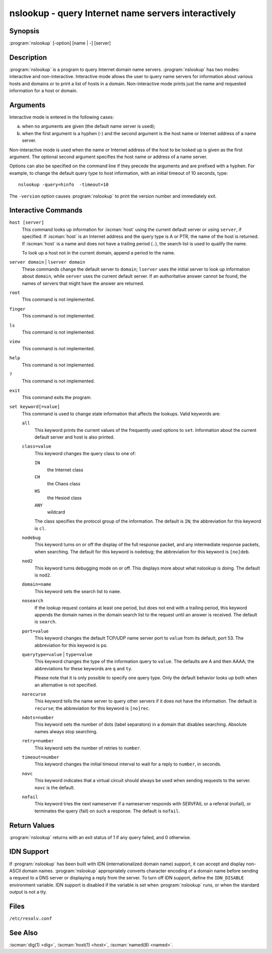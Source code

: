 .. Copyright (C) Internet Systems Consortium, Inc. ("ISC")
..
.. SPDX-License-Identifier: MPL-2.0
..
.. This Source Code Form is subject to the terms of the Mozilla Public
.. License, v. 2.0.  If a copy of the MPL was not distributed with this
.. file, you can obtain one at https://mozilla.org/MPL/2.0/.
..
.. See the COPYRIGHT file distributed with this work for additional
.. information regarding copyright ownership.

.. highlight: console

.. iscman:: nslookup
.. program:: nslookup
.. _man_nslookup:

nslookup - query Internet name servers interactively
----------------------------------------------------

Synopsis
~~~~~~~~

:program:`nslookup` [-option] [name | -] [server]

Description
~~~~~~~~~~~

:program:`nslookup` is a program to query Internet domain name servers.
:program:`nslookup` has two modes: interactive and non-interactive. Interactive
mode allows the user to query name servers for information about various
hosts and domains or to print a list of hosts in a domain.
Non-interactive mode prints just the name and requested
information for a host or domain.

Arguments
~~~~~~~~~

Interactive mode is entered in the following cases:

a. when no arguments are given (the default name server is used);

b. when the first argument is a hyphen (-) and the second argument is
   the host name or Internet address of a name server.

Non-interactive mode is used when the name or Internet address of the
host to be looked up is given as the first argument. The optional second
argument specifies the host name or address of a name server.

Options can also be specified on the command line if they precede the
arguments and are prefixed with a hyphen. For example, to change the
default query type to host information, with an initial timeout of 10
seconds, type:

::

   nslookup -query=hinfo  -timeout=10

The ``-version`` option causes :program:`nslookup` to print the version number
and immediately exit.

Interactive Commands
~~~~~~~~~~~~~~~~~~~~

``host [server]``
   This command looks up information for :iscman:`host` using the current default server or
   using ``server``, if specified. If :iscman:`host` is an Internet address and the
   query type is A or PTR, the name of the host is returned. If :iscman:`host` is
   a name and does not have a trailing period (``.``), the search list is used
   to qualify the name.

   To look up a host not in the current domain, append a period to the
   name.

``server domain`` | ``lserver domain``
   These commands change the default server to ``domain``; ``lserver`` uses the initial
   server to look up information about ``domain``, while ``server`` uses the
   current default server. If an authoritative answer cannot be found,
   the names of servers that might have the answer are returned.

``root``
   This command is not implemented.

``finger``
   This command is not implemented.

``ls``
   This command is not implemented.

``view``
   This command is not implemented.

``help``
   This command is not implemented.

``?``
   This command is not implemented.

``exit``
   This command exits the program.

``set keyword[=value]``
   This command is used to change state information that affects the
   lookups. Valid keywords are:

   ``all``
      This keyword prints the current values of the frequently used options to
      ``set``. Information about the current default server and host is
      also printed.

   ``class=value``
      This keyword changes the query class to one of:

      ``IN``
         the Internet class

      ``CH``
         the Chaos class

      ``HS``
         the Hesiod class

      ``ANY``
         wildcard

      The class specifies the protocol group of the information. The default
      is ``IN``; the abbreviation for this keyword is ``cl``.

   ``nodebug``
      This keyword turns on or off the display of the full response packet, and any
      intermediate response packets, when searching. The default for this keyword is
      ``nodebug``; the abbreviation for this keyword is ``[no]deb``.

   ``nod2``
      This keyword turns debugging mode on or off. This displays more about what
      nslookup is doing. The default is ``nod2``.

   ``domain=name``
      This keyword sets the search list to ``name``.

   ``nosearch``
      If the lookup request contains at least one period, but does not end
      with a trailing period, this keyword appends the domain names in the domain
      search list to the request until an answer is received. The default is ``search``.

   ``port=value``
      This keyword changes the default TCP/UDP name server port to ``value`` from
      its default, port 53. The abbreviation for this keyword is ``po``.

   ``querytype=value`` | ``type=value``
      This keyword changes the type of the information query to ``value``. The
      defaults are A and then AAAA; the abbreviations for these keywords are
      ``q`` and ``ty``.

      Please note that it is only possible to specify one query type. Only the default
      behavior looks up both when an alternative is not specified.

   ``norecurse``
      This keyword tells the name server to query other servers if it does not have
      the information. The default is ``recurse``; the abbreviation for this
      keyword is ``[no]rec``.

   ``ndots=number``
      This keyword sets the number of dots (label separators) in a domain that
      disables searching. Absolute names always stop searching.

   ``retry=number``
      This keyword sets the number of retries to ``number``.

   ``timeout=number``
      This keyword changes the initial timeout interval to wait for a reply to
      ``number``, in seconds.

   ``novc``
      This keyword indicates that a virtual circuit should always be used when sending requests to the server.
      ``novc`` is the default.

   ``nofail``
      This keyword tries the next nameserver if a nameserver responds with SERVFAIL or
      a referral (nofail), or terminates the query (fail) on such a response. The
      default is ``nofail``.

Return Values
~~~~~~~~~~~~~

:program:`nslookup` returns with an exit status of 1 if any query failed, and 0
otherwise.

IDN Support
~~~~~~~~~~~

If :program:`nslookup` has been built with IDN (internationalized domain name)
support, it can accept and display non-ASCII domain names. :program:`nslookup`
appropriately converts character encoding of a domain name before sending
a request to a DNS server or displaying a reply from the server.
To turn off IDN support, define the ``IDN_DISABLE``
environment variable. IDN support is disabled if the variable is set
when :program:`nslookup` runs, or when the standard output is not a tty.

Files
~~~~~

``/etc/resolv.conf``

See Also
~~~~~~~~

:iscman:`dig(1) <dig>`, :iscman:`host(1) <host>`, :iscman:`named(8) <named>`.
